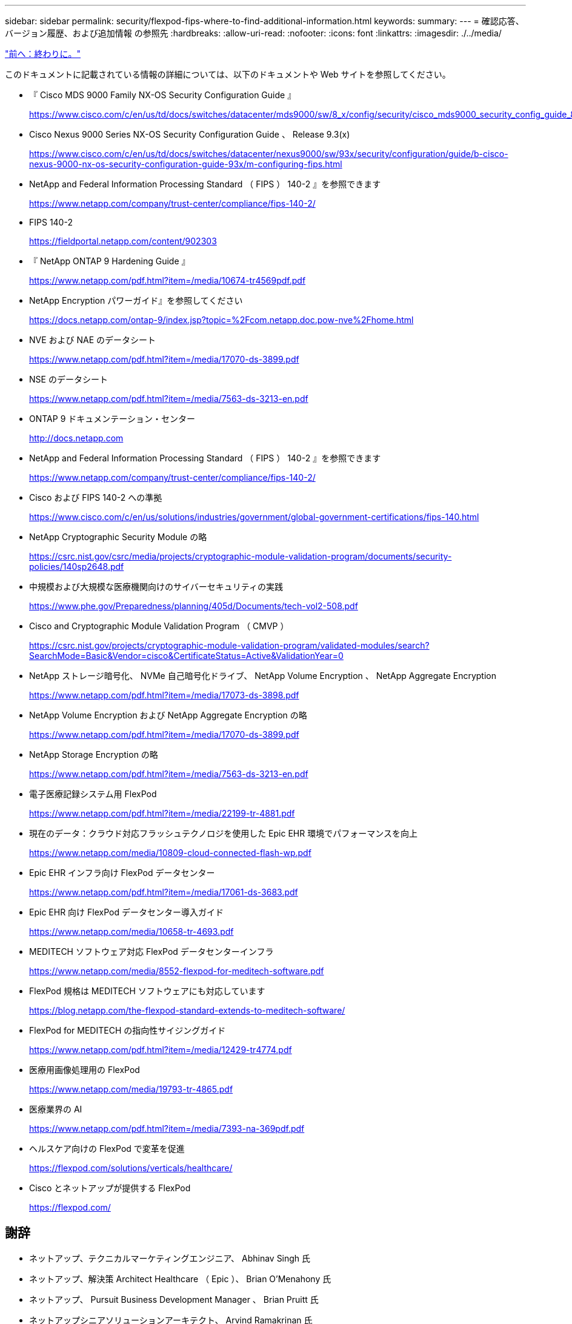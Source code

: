 ---
sidebar: sidebar 
permalink: security/flexpod-fips-where-to-find-additional-information.html 
keywords:  
summary:  
---
= 確認応答、バージョン履歴、および追加情報 の参照先
:hardbreaks:
:allow-uri-read: 
:nofooter: 
:icons: font
:linkattrs: 
:imagesdir: ./../media/


link:flexpod-fips-conclusion.html["前へ：終わりに。"]

[role="lead"]
このドキュメントに記載されている情報の詳細については、以下のドキュメントや Web サイトを参照してください。

* 『 Cisco MDS 9000 Family NX-OS Security Configuration Guide 』
+
https://www.cisco.com/c/en/us/td/docs/switches/datacenter/mds9000/sw/8_x/config/security/cisco_mds9000_security_config_guide_8x/configuring_fips.html#task_1188151[]

* Cisco Nexus 9000 Series NX-OS Security Configuration Guide 、 Release 9.3(x)
+
https://www.cisco.com/c/en/us/td/docs/switches/datacenter/nexus9000/sw/93x/security/configuration/guide/b-cisco-nexus-9000-nx-os-security-configuration-guide-93x/m-configuring-fips.html[]

* NetApp and Federal Information Processing Standard （ FIPS ） 140-2 』を参照できます
+
https://www.netapp.com/company/trust-center/compliance/fips-140-2/[]

* FIPS 140-2
+
https://fieldportal.netapp.com/content/902303[]

* 『 NetApp ONTAP 9 Hardening Guide 』
+
https://www.netapp.com/pdf.html?item=/media/10674-tr4569pdf.pdf[]

* NetApp Encryption パワーガイド』を参照してください
+
https://docs.netapp.com/ontap-9/index.jsp?topic=%2Fcom.netapp.doc.pow-nve%2Fhome.html[]

* NVE および NAE のデータシート
+
https://www.netapp.com/pdf.html?item=/media/17070-ds-3899.pdf[]

* NSE のデータシート
+
https://www.netapp.com/pdf.html?item=/media/7563-ds-3213-en.pdf[]

* ONTAP 9 ドキュメンテーション・センター
+
http://docs.netapp.com[]

* NetApp and Federal Information Processing Standard （ FIPS ） 140-2 』を参照できます
+
https://www.netapp.com/company/trust-center/compliance/fips-140-2/[]

* Cisco および FIPS 140-2 への準拠
+
https://www.cisco.com/c/en/us/solutions/industries/government/global-government-certifications/fips-140.html[]

* NetApp Cryptographic Security Module の略
+
https://csrc.nist.gov/csrc/media/projects/cryptographic-module-validation-program/documents/security-policies/140sp2648.pdf[]

* 中規模および大規模な医療機関向けのサイバーセキュリティの実践
+
https://www.phe.gov/Preparedness/planning/405d/Documents/tech-vol2-508.pdf[]

* Cisco and Cryptographic Module Validation Program （ CMVP ）
+
https://csrc.nist.gov/projects/cryptographic-module-validation-program/validated-modules/search?SearchMode=Basic&Vendor=cisco&CertificateStatus=Active&ValidationYear=0[]

* NetApp ストレージ暗号化、 NVMe 自己暗号化ドライブ、 NetApp Volume Encryption 、 NetApp Aggregate Encryption
+
https://www.netapp.com/pdf.html?item=/media/17073-ds-3898.pdf[]

* NetApp Volume Encryption および NetApp Aggregate Encryption の略
+
https://www.netapp.com/pdf.html?item=/media/17070-ds-3899.pdf[]

* NetApp Storage Encryption の略
+
https://www.netapp.com/pdf.html?item=/media/7563-ds-3213-en.pdf[]

* 電子医療記録システム用 FlexPod
+
https://www.netapp.com/pdf.html?item=/media/22199-tr-4881.pdf[]

* 現在のデータ：クラウド対応フラッシュテクノロジを使用した Epic EHR 環境でパフォーマンスを向上
+
https://www.netapp.com/media/10809-cloud-connected-flash-wp.pdf[]

* Epic EHR インフラ向け FlexPod データセンター
+
https://www.netapp.com/pdf.html?item=/media/17061-ds-3683.pdf[]

* Epic EHR 向け FlexPod データセンター導入ガイド
+
https://www.netapp.com/media/10658-tr-4693.pdf[]

* MEDITECH ソフトウェア対応 FlexPod データセンターインフラ
+
https://www.netapp.com/media/8552-flexpod-for-meditech-software.pdf[]

* FlexPod 規格は MEDITECH ソフトウェアにも対応しています
+
https://blog.netapp.com/the-flexpod-standard-extends-to-meditech-software/[]

* FlexPod for MEDITECH の指向性サイジングガイド
+
https://www.netapp.com/pdf.html?item=/media/12429-tr4774.pdf[]

* 医療用画像処理用の FlexPod
+
https://www.netapp.com/media/19793-tr-4865.pdf[]

* 医療業界の AI
+
https://www.netapp.com/pdf.html?item=/media/7393-na-369pdf.pdf[]

* ヘルスケア向けの FlexPod で変革を促進
+
https://flexpod.com/solutions/verticals/healthcare/[]

* Cisco とネットアップが提供する FlexPod
+
https://flexpod.com/[]





== 謝辞

* ネットアップ、テクニカルマーケティングエンジニア、 Abhinav Singh 氏
* ネットアップ、解決策 Architect Healthcare （ Epic ）、 Brian O'Menahony 氏
* ネットアップ、 Pursuit Business Development Manager 、 Brian Pruitt 氏
* ネットアップシニアソリューションアーキテクト、 Arvind Ramakrinan 氏
* ネットアップ、 FlexPod グローバルフィールド CTO 、 Michael Hommer 氏




== バージョン履歴

|===
| バージョン | 日付 | ドキュメントのバージョン履歴 


| バージョン 1.0 以降 | 2021年4月 | 初版リリース 
|===